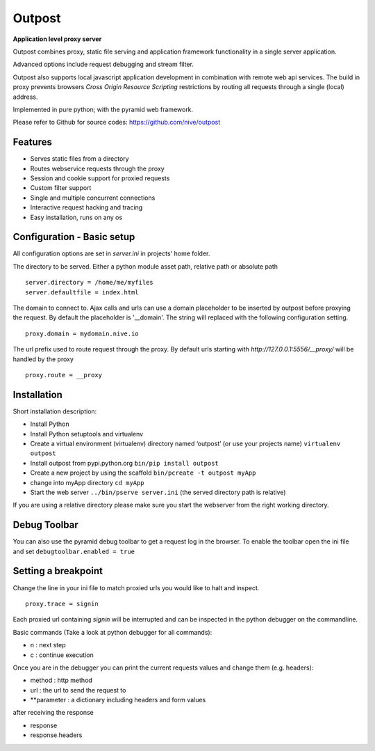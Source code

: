 
Outpost 
=======

**Application level proxy server**

Outpost combines proxy, static file serving and application
framework functionality in a single server application.

Advanced options include request debugging and stream filter.

Outpost also supports local javascript application development
in combination with remote web api services. The build in proxy
prevents browsers `Cross Origin Resource Scripting` restrictions
by routing all requests through a single (local) address.

Implemented in pure python; with the pyramid web framework.

Please refer to Github for source codes: https://github.com/nive/outpost

Features
--------

- Serves static files from a directory
- Routes webservice requests through the proxy
- Session and cookie support for proxied requests
- Custom filter support
- Single and multiple concurrent connections
- Interactive request hacking and tracing
- Easy installation, runs on any os


Configuration - Basic setup
---------------------------

All configuration options are set in `server.ini` in projects' home folder.

The directory to be served. Either a python module asset path, relative path 
or absolute path ::

    server.directory = /home/me/myfiles
    server.defaultfile = index.html

The domain to connect to. Ajax calls and urls can use a domain
placeholder to be inserted by outpost before proxying the request.
By default the placeholder is '__domain'. The string will
replaced with the following configuration setting. ::

    proxy.domain = mydomain.nive.io

The url prefix used to route request through the proxy. By default
urls starting with `http://127.0.0.1:5556/__proxy/` will be handled by the 
proxy ::
  
    proxy.route = __proxy


Installation
------------

Short installation description:

- Install Python 
- Install Python setuptools and virtualenv
- Create a virtual environment (virtualenv) directory named ‘outpost’ (or use your projects name)
  ``virtualenv outpost``
- Install outpost from pypi.python.org ``bin/pip install outpost``
- Create a new project by using the scaffold ``bin/pcreate -t outpost myApp``
- change into myApp directory ``cd myApp``
- Start the web server ``../bin/pserve server.ini`` (the served directory path is relative)

If you are using a relative directory please make sure you start the webserver from the right
working directory.


Debug Toolbar
-------------

You can also use the pyramid debug toolbar to get a request log in the browser. 
To enable the toolbar open the ini file and set ``debugtoolbar.enabled = true``


Setting a breakpoint
--------------------

Change the line in your ini file to match proxied urls you would like to halt and inspect. ::

    proxy.trace = signin

Each proxied url containing `signin` will be interrupted and can be inspected in the python debugger
on the commandline. 

Basic commands (Take a look at python debugger for all commands):

- n : next step
- c : continue execution

Once you are in the debugger you can print the current requests values and change them (e.g. headers):

- method : http method
- url : the url to send the request to
- **parameter : a dictionary including headers and form values

after receiving the response

- response
- response.headers